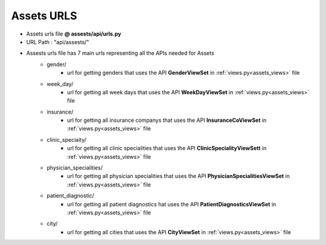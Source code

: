 Assets URLS
===================

- Assets urls file  **@ assests/api/urls.py**
- URL Path : "api/assests/"
- Assests urls file  has 7 main urls representing all the APIs needed for Assets
	* gender/
		- url for getting genders that uses the API **GenderViewSet** in :ref:`views.py<assets_views>` file
	* week_day/
		- url for getting all week days that uses the API **WeekDayViewSet** in :ref:`views.py<assets_views>` file

	* insurance/
		- url for getting all insurance companys that uses the API **InsuranceCoViewSet** in :ref:`views.py<assets_views>` file

	* clinic_speciaity/
		- url for getting all clinic specialities that uses the API **ClinicSpecialityViewSett** in :ref:`views.py<assets_views>` file

	* physician_specialities/
		- url for getting all physician specialities that uses the API **PhysicianSpecialitiesViewSet** in :ref:`views.py<assets_views>` file

	* patient_diagnostic/
		- url for getting all patient diagnostics hat uses the API **PatientDiagnosticsViewSet** in :ref:`views.py<assets_views>` file

	* city/
		- url for getting all cities that uses the API **CityViewSet** in :ref:`views.py<assets_views>` file
